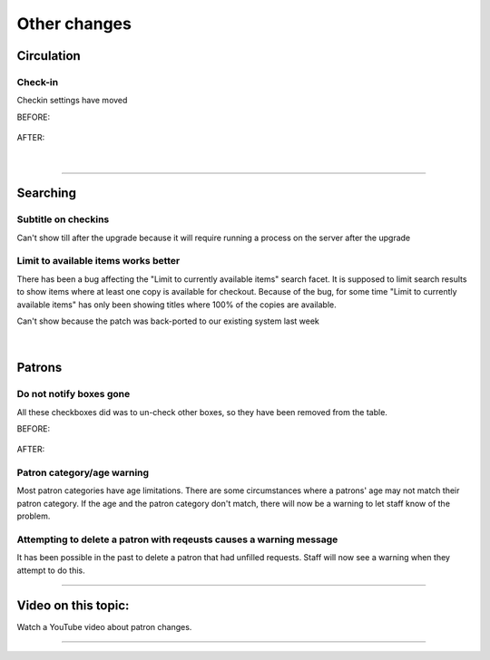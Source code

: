 Other changes
=============

Circulation
-----------

Check-in
^^^^^^^^

Checkin settings have moved

BEFORE:

  .. image:: /images/other.0010.png

AFTER:

  .. image:: /images/other.0020.png

|

  .. image:: /images/other.0021.png

-----

Searching
---------

Subtitle on checkins
^^^^^^^^^^^^^^^^^^^^

Can't show till after the upgrade because it will require running a process on the server after the upgrade

  .. image:: /images/other.0030.png


Limit to available items works better
^^^^^^^^^^^^^^^^^^^^^^^^^^^^^^^^^^^^^

There has been a bug affecting the "Limit to currently available items" search facet.  It is supposed to limit search results to show items where at least one copy is available for checkout.  Because of the bug, for some time "Limit to currently available items" has only been showing titles where 100% of the copies are available.

Can't show because the patch was back-ported to our existing system last week

  .. image:: /images/other.0040.png

|

  .. image:: /images/other.0041.png


Patrons
-------

Do not notify boxes gone
^^^^^^^^^^^^^^^^^^^^^^^^

All these checkboxes did was to un-check other boxes, so they have been removed from the table.

BEFORE:

  .. image:: /images/other.0050.png

AFTER:

  .. image:: /images/other.0051.png

Patron category/age warning
^^^^^^^^^^^^^^^^^^^^^^^^^^^

Most patron categories have age limitations.  There are some circumstances where a patrons' age may not match their patron category.  If the age and the patron category don't match, there will now be a warning to let staff know of the problem.

  .. image:: /images/other.0060.png


Attempting to delete a patron with reqeusts causes a warning message
^^^^^^^^^^^^^^^^^^^^^^^^^^^^^^^^^^^^^^^^^^^^^^^^^^^^^^^^^^^^^^^^^^^^

It has been possible in the past to delete a patron that had unfilled requests.  Staff will now see a warning when they attempt to do this.

  .. image:: /images/other.0070.png


-----

Video on this topic:
--------------------

Watch a YouTube video about patron changes.

.. only:: html

  .. raw:: html

      <div style="position:relative;padding-top:50%;">
        <iframe src="https://www.youtube.com/embed/YDuZ-ZaJCKk" frameborder="0" allow="accelerometer; autoplay; encrypted-media; gyroscope; picture-in-picture" allowfullscreen style="position:absolute;top:0;left:0;width:100%;height:100%;"></iframe>
      </div>

.. only:: latex

   https://youtu.be/YDuZ-ZaJCKk

-----
